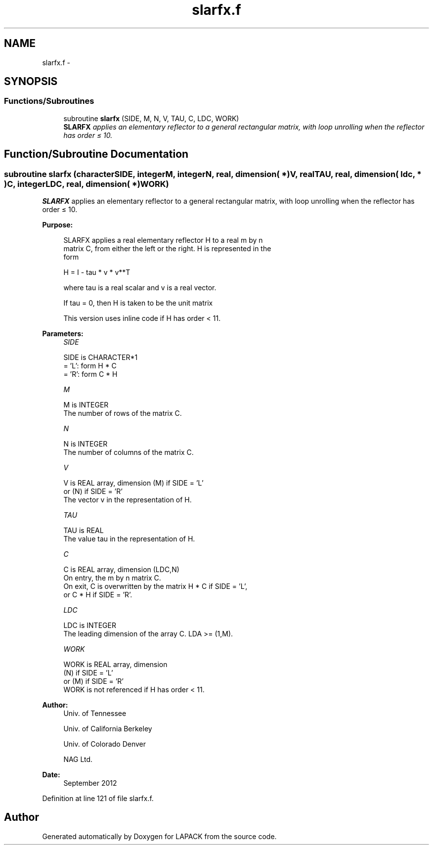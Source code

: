 .TH "slarfx.f" 3 "Sat Nov 16 2013" "Version 3.4.2" "LAPACK" \" -*- nroff -*-
.ad l
.nh
.SH NAME
slarfx.f \- 
.SH SYNOPSIS
.br
.PP
.SS "Functions/Subroutines"

.in +1c
.ti -1c
.RI "subroutine \fBslarfx\fP (SIDE, M, N, V, TAU, C, LDC, WORK)"
.br
.RI "\fI\fBSLARFX\fP applies an elementary reflector to a general rectangular matrix, with loop unrolling when the reflector has order ≤ 10\&. \fP"
.in -1c
.SH "Function/Subroutine Documentation"
.PP 
.SS "subroutine slarfx (characterSIDE, integerM, integerN, real, dimension( * )V, realTAU, real, dimension( ldc, * )C, integerLDC, real, dimension( * )WORK)"

.PP
\fBSLARFX\fP applies an elementary reflector to a general rectangular matrix, with loop unrolling when the reflector has order ≤ 10\&.  
.PP
\fBPurpose: \fP
.RS 4

.PP
.nf
 SLARFX applies a real elementary reflector H to a real m by n
 matrix C, from either the left or the right. H is represented in the
 form

       H = I - tau * v * v**T

 where tau is a real scalar and v is a real vector.

 If tau = 0, then H is taken to be the unit matrix

 This version uses inline code if H has order < 11.
.fi
.PP
 
.RE
.PP
\fBParameters:\fP
.RS 4
\fISIDE\fP 
.PP
.nf
          SIDE is CHARACTER*1
          = 'L': form  H * C
          = 'R': form  C * H
.fi
.PP
.br
\fIM\fP 
.PP
.nf
          M is INTEGER
          The number of rows of the matrix C.
.fi
.PP
.br
\fIN\fP 
.PP
.nf
          N is INTEGER
          The number of columns of the matrix C.
.fi
.PP
.br
\fIV\fP 
.PP
.nf
          V is REAL array, dimension (M) if SIDE = 'L'
                                     or (N) if SIDE = 'R'
          The vector v in the representation of H.
.fi
.PP
.br
\fITAU\fP 
.PP
.nf
          TAU is REAL
          The value tau in the representation of H.
.fi
.PP
.br
\fIC\fP 
.PP
.nf
          C is REAL array, dimension (LDC,N)
          On entry, the m by n matrix C.
          On exit, C is overwritten by the matrix H * C if SIDE = 'L',
          or C * H if SIDE = 'R'.
.fi
.PP
.br
\fILDC\fP 
.PP
.nf
          LDC is INTEGER
          The leading dimension of the array C. LDA >= (1,M).
.fi
.PP
.br
\fIWORK\fP 
.PP
.nf
          WORK is REAL array, dimension
                      (N) if SIDE = 'L'
                      or (M) if SIDE = 'R'
          WORK is not referenced if H has order < 11.
.fi
.PP
 
.RE
.PP
\fBAuthor:\fP
.RS 4
Univ\&. of Tennessee 
.PP
Univ\&. of California Berkeley 
.PP
Univ\&. of Colorado Denver 
.PP
NAG Ltd\&. 
.RE
.PP
\fBDate:\fP
.RS 4
September 2012 
.RE
.PP

.PP
Definition at line 121 of file slarfx\&.f\&.
.SH "Author"
.PP 
Generated automatically by Doxygen for LAPACK from the source code\&.
